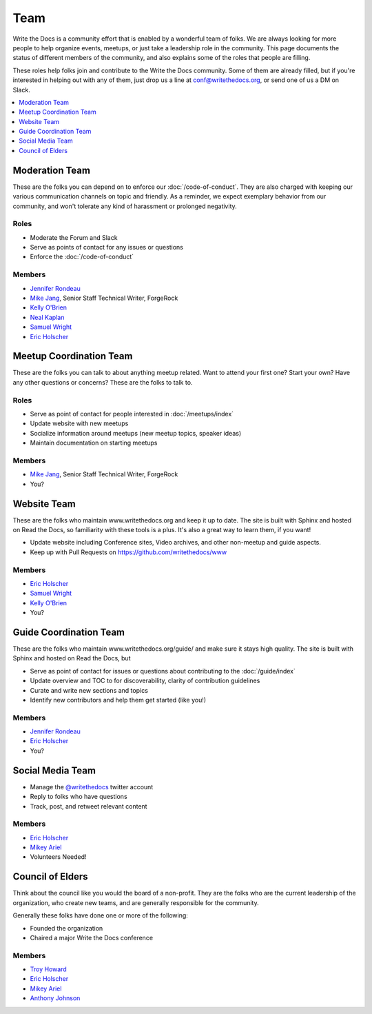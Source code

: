 Team
====

Write the Docs is a community effort that is enabled by a wonderful team of folks.
We are always looking for more people to help organize events,
meetups,
or just take a leadership role in the community.
This page documents the status of different members of the community,
and also explains some of the roles that people are filling.

These roles help folks join and contribute to the Write the Docs community. 
Some of them are already filled,
but if you're interested in helping out with any of them,
just drop us a line at conf@writethedocs.org,
or send one of us a DM on Slack.

.. contents::
   :local:
   :backlinks: none
   :depth: 1

Moderation Team
---------------

These are the folks you can depend on to enforce our :doc:`/code-of-conduct`.
They are also charged with keeping our various communication channels on topic and friendly.
As a reminder,
we expect exemplary behavior from our community,
and won't tolerate any kind of harassment or prolonged negativity.

Roles
`````

* Moderate the Forum and Slack
* Serve as points of contact for any issues or questions
* Enforce the :doc:`/code-of-conduct`

Members
```````

* `Jennifer Rondeau <https://twitter.com/bradamante>`_
* `Mike Jang <https://twitter.com/TheMikeJang>`_, Senior Staff Technical Writer, ForgeRock 
* `Kelly O'Brien <https://twitter.com/OBrienEditorial>`_
* `Neal Kaplan <https://twitter.com/NealKaplan>`_
* `Samuel Wright <https://twitter.com/plaindocs>`_
* `Eric Holscher <https://twitter.com/ericholscher>`_

Meetup Coordination Team
-----------------------

These are the folks you can talk to about anything meetup related.
Want to attend your first one?
Start your own?
Have any other questions or concerns?
These are the folks to talk to.

Roles
`````

* Serve as point of contact for people interested in :doc:`/meetups/index`
* Update website with new meetups
* Socialize information around meetups (new meetup topics, speaker ideas)
* Maintain documentation on starting meetups

Members
```````

* `Mike Jang <https://twitter.com/TheMikeJang>`_, Senior Staff Technical Writer, ForgeRock 
* You?

Website Team
------------

These are the folks who maintain www.writethedocs.org and keep it up to date.
The site is built with Sphinx and hosted on Read the Docs,
so familiarity with these tools is a plus.
It's also a great way to learn them,
if you want!

* Update website including Conference sites, Video archives, and other non-meetup and guide aspects.
* Keep up with Pull Requests on https://github.com/writethedocs/www

Members
```````

* `Eric Holscher <https://twitter.com/ericholscher>`_
* `Samuel Wright <https://twitter.com/plaindocs>`_
* `Kelly O'Brien <https://twitter.com/OBrienEditorial>`_
* You?

Guide Coordination Team
-----------------------

These are the folks who maintain www.writethedocs.org/guide/ and make sure it stays high quality.
The site is built with Sphinx and hosted on Read the Docs,
but

* Serve as point of contact for issues or questions about contributing to the :doc:`/guide/index`
* Update overview and TOC to for discoverability, clarity of contribution guidelines
* Curate and write new sections and topics
* Identify new contributors and help them get started (like you!)

Members
```````

* `Jennifer Rondeau <https://twitter.com/bradamante>`_
* `Eric Holscher <https://twitter.com/ericholscher>`_
* You?

Social Media Team
-----------------

* Manage the `@writethedocs <https://twitter.com/writethedocs>`_ twitter account
* Reply to folks who have questions
* Track, post, and retweet relevant content

Members
```````

* `Eric Holscher <https://twitter.com/ericholscher>`_
* `Mikey Ariel <https://twitter.com/thatdocslady>`_
* Volunteers Needed!

Council of Elders
-----------------

Think about the council like you would the board of a non-profit.
They are the folks who are the current leadership of the organization,
who create new teams,
and are generally responsible for the community.

Generally these folks have done one or more of the following:

* Founded the organization
* Chaired a major Write the Docs conference

Members
```````

* `Troy Howard <https://twitter.com/thoward37>`_
* `Eric Holscher <https://twitter.com/ericholscher>`_
* `Mikey Ariel <https://twitter.com/thatdocslady>`_
* `Anthony Johnson <https://twitter.com/agjhnsn>`_